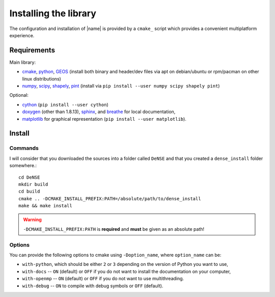 ======================
Installing the library
======================

The configuration and installation of |name| is provided by a ``cmake_``
script which provides a convenient multiplatform experience.


Requirements
============

Main library:

* cmake_, python_, GEOS_ (install both binary and header/dev files via apt on debian/ubuntu or rpm/pacman on other linux distributions)
* numpy_, scipy_, shapely_, pint_ (install via ``pip install --user numpy scipy shapely pint``)

Optional:

* cython_ (``pip install --user cython``)
* doxygen_ (other than 1.8.13), sphinx_, and breathe_ for local documentation,
* matplotlib_ for graphical representation (``pip install --user matplotlib``).


Install
=======

Commands
--------

I will consider that you downloaded the sources into a folder called
``DeNSE`` and that you created a ``dense_install`` folder somewhere.::

    cd DeNSE
    mkdir build
    cd build
    cmake .. -DCMAKE_INSTALL_PREFIX:PATH=/absolute/path/to/dense_install
    make && make install

.. warning::
    ``-DCMAKE_INSTALL_PREFIX:PATH`` is **required** and **must** be given as
    an absolute path!


Options
-------

You can provide the following options to cmake using ``-Doption_name``, where
``option_name`` can be:

* ``with-python``, which should be either ``2`` or ``3`` depending on the
  version of Python you want to use,
* ``with-docs`` -- ``ON`` (default) or ``OFF`` if you do not want to install
  the documentation on your computer,
* ``with-openmp`` -- ``ON`` (default) or ``OFF`` if you do not want to use
  multithreading.
* ``with-debug`` -- ``ON`` to compile with debug symbols or ``OFF`` (default).


.. References

.. _cmake: https://cmake.org/
.. _numpy: http://www.numpy.org/
.. _scipy: http://www.scipy.org/
.. _GEOS: https://trac.osgeo.org/geos/
.. _shapely: http://toblerity.org/shapely/manual.html
.. _pint: https://pint.readthedocs.io/en/latest/
.. _cython: http://cython.org/
.. _doxygen: http://www.stack.nl/~dimitri/doxygen/
.. _sphinx: http://www.sphinx-doc.org/
.. _breathe: http://breathe.readthedocs.io/en/latest/
.. _matplotlib: http://matplotlib.org/
.. _python: https://www.python.org/
